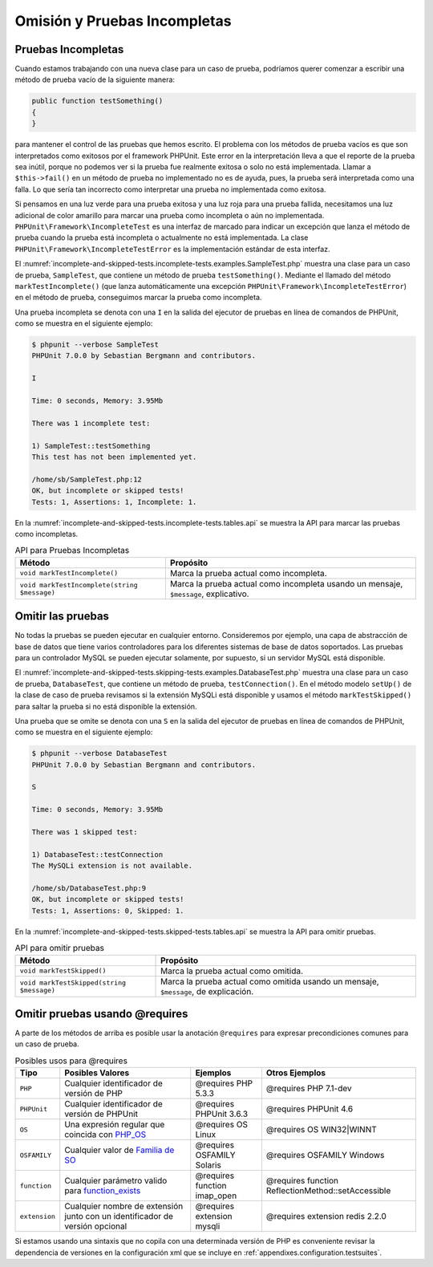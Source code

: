 

.. _incomplete-and-skipped-tests:

=============================
Omisión y Pruebas Incompletas
=============================

.. _incomplete-and-skipped-tests.incomplete-tests:

Pruebas Incompletas
###################

Cuando estamos trabajando con una nueva clase para un caso de prueba, podríamos
querer comenzar a escribir una método de prueba vacío de la siguiente manera:

.. code-block:: php

    public function testSomething()
    {
    }

para mantener el control de las pruebas que hemos escrito. El problema con
los métodos de prueba vacíos es que son interpretados como exitosos por
el framework PHPUnit. Este error en la interpretación lleva a que el reporte
de la prueba sea inútil, porque no podemos ver si la prueba fue realmente
exitosa o solo no está implementada. Llamar a ``$this->fail()`` en un
método de prueba no implementado no es de ayuda, pues, la prueba será
interpretada como una falla. Lo que sería tan incorrecto como interpretar
una prueba no implementada como exitosa.

Si pensamos en una luz verde para una prueba exitosa y una luz roja para una
prueba fallida, necesitamos una luz adicional de color amarillo para marcar
una prueba como incompleta o aún no implementada.
``PHPUnit\Framework\IncompleteTest`` es una interfaz de marcado para indicar
un excepción que lanza el método de prueba cuando la prueba está
incompleta o actualmente no está implementada.
La clase ``PHPUnit\Framework\IncompleteTestError`` es la implementación estándar
de esta interfaz.

El :numref:`incomplete-and-skipped-tests.incomplete-tests.examples.SampleTest.php`
muestra una clase para un caso de prueba, ``SampleTest``, que contiene un
método de prueba ``testSomething()``. Mediante el llamado del método
``markTestIncomplete()`` (que lanza automáticamente una excepción
``PHPUnit\Framework\IncompleteTestError``) en el método de prueba, conseguimos
marcar la prueba como incompleta.

.. code-block:: php
    :caption: Marcar una prueba como incompleta
    :name: incomplete-and-skipped-tests.incomplete-tests.examples.SampleTest.php

    <?php
    use PHPUnit\Framework\TestCase;

    class SampleTest extends TestCase
    {
        public function testSomething()
        {
            // Optional: Test anything here, if you want.
            $this->assertTrue(true, 'This should already work.');

            // Stop here and mark this test as incomplete.
            $this->markTestIncomplete(
              'This test has not been implemented yet.'
            );
        }
    }

Una prueba incompleta se denota con una ``I`` en la salida del ejecutor de
pruebas en línea de comandos de PHPUnit, como se muestra en el siguiente
ejemplo:

.. code-block:: bash

    $ phpunit --verbose SampleTest
    PHPUnit 7.0.0 by Sebastian Bergmann and contributors.

    I

    Time: 0 seconds, Memory: 3.95Mb

    There was 1 incomplete test:

    1) SampleTest::testSomething
    This test has not been implemented yet.

    /home/sb/SampleTest.php:12
    OK, but incomplete or skipped tests!
    Tests: 1, Assertions: 1, Incomplete: 1.

En la :numref:`incomplete-and-skipped-tests.incomplete-tests.tables.api`
se muestra la API para marcar las pruebas como incompletas.

.. rst-class:: table
.. list-table:: API para Pruebas Incompletas
    :name: incomplete-and-skipped-tests.incomplete-tests.tables.api
    :header-rows: 1

    * - Método
      - Propósito
    * - ``void markTestIncomplete()``
      - Marca la prueba actual como incompleta.
    * - ``void markTestIncomplete(string $message)``
      - Marca la prueba actual como incompleta usando un mensaje, ``$message``,
        explicativo.

.. _incomplete-and-skipped-tests.skipping-tests:

Omitir las pruebas
##################

No todas la pruebas se pueden ejecutar en cualquier entorno. Consideremos por
ejemplo, una capa de abstracción de base de datos que tiene varios controladores
para los diferentes sistemas de base de datos soportados. Las pruebas para
un controlador MySQL se pueden ejecutar solamente, por supuesto, si un servidor
MySQL está disponible.

El :numref:`incomplete-and-skipped-tests.skipping-tests.examples.DatabaseTest.php`
muestra una clase para un caso de prueba, ``DatabaseTest``, que contiene un
método de prueba, ``testConnection()``. En el método modelo ``setUp()`` de la
clase de caso de prueba revisamos si la extensión MySQLi está disponible y
usamos el método ``markTestSkipped()`` para saltar la prueba si no está
disponible la extensión.

.. code-block:: php
    :caption: Omitir la prueba
    :name: incomplete-and-skipped-tests.skipping-tests.examples.DatabaseTest.php

    <?php
    use PHPUnit\Framework\TestCase;

    class DatabaseTest extends TestCase
    {
        protected function setUp()
        {
            if (!extension_loaded('mysqli')) {
                $this->markTestSkipped(
                  'The MySQLi extension is not available.'
                );
            }
        }

        public function testConnection()
        {
            // ...
        }
    }

Una prueba que se omite se denota con una ``S`` en la salida del ejecutor de
pruebas en línea de comandos de PHPUnit, como se muestra en el siguiente
ejemplo:

.. code-block:: bash

    $ phpunit --verbose DatabaseTest
    PHPUnit 7.0.0 by Sebastian Bergmann and contributors.

    S

    Time: 0 seconds, Memory: 3.95Mb

    There was 1 skipped test:

    1) DatabaseTest::testConnection
    The MySQLi extension is not available.

    /home/sb/DatabaseTest.php:9
    OK, but incomplete or skipped tests!
    Tests: 1, Assertions: 0, Skipped: 1.

En la :numref:`incomplete-and-skipped-tests.skipped-tests.tables.api`
se muestra la API para omitir pruebas.

.. rst-class:: table
.. list-table:: API para omitir pruebas
    :name: incomplete-and-skipped-tests.skipped-tests.tables.api
    :header-rows: 1

    * - Método
      - Propósito
    * - ``void markTestSkipped()``
      - Marca la prueba actual como omitida.
    * - ``void markTestSkipped(string $message)``
      - Marca la prueba actual como omitida usando un mensaje, ``$message``, de
        explicación.

.. _incomplete-and-skipped-tests.skipping-tests-using-requires:

Omitir pruebas usando @requires
###############################

A parte de los métodos de arriba es posible usar la anotación ``@requires``
para expresar precondiciones comunes para un caso de prueba.

.. rst-class:: table
.. list-table:: Posibles usos para @requires
    :name: incomplete-and-skipped-tests.requires.tables.api
    :header-rows: 1

    * - Tipo
      - Posibles Valores
      - Ejemplos
      - Otros Ejemplos
    * - ``PHP``
      - Cualquier identificador de versión de PHP
      - @requires PHP 5.3.3
      - @requires PHP 7.1-dev
    * - ``PHPUnit``
      - Cualquier identificador de versión de PHPUnit
      - @requires PHPUnit 3.6.3
      - @requires PHPUnit 4.6
    * - ``OS``
      - Una expresión regular que coincida con `PHP_OS <http://php.net/manual/es/reserved.constants.php#constant.php-os>`_
      - @requires OS Linux
      - @requires OS WIN32|WINNT
    * - ``OSFAMILY``
      - Cualquier valor de `Familia de SO <http://php.net/manual/es/reserved.constants.php#constant.php-os-family>`_
      - @requires OSFAMILY Solaris
      - @requires OSFAMILY Windows
    * - ``function``
      - Cualquier parámetro valido para `function_exists <http://php.net/function_exists>`_
      - @requires function imap_open
      - @requires function ReflectionMethod::setAccessible
    * - ``extension``
      - Cualquier nombre de extensión junto con un identificador de versión opcional
      - @requires extension mysqli
      - @requires extension redis 2.2.0

.. code-block:: php
    :caption: Omitir casos de pruebas usando @requires
    :name: incomplete-and-skipped-tests.skipping-tests.examples.DatabaseClassSkippingTest.php

    <?php
    use PHPUnit\Framework\TestCase;

    /**
     * @requires extension mysqli
     */
    class DatabaseTest extends TestCase
    {
        /**
         * @requires PHP 5.3
         */
        public function testConnection()
        {
            // Test requires the mysqli extension and PHP >= 5.3
        }

        // ... All other tests require the mysqli extension
    }

Si estamos usando una sintaxis que no copila con una determinada versión de PHP
es conveniente revisar la dependencia de versiones en la configuración xml
que se incluye en :ref:`appendixes.configuration.testsuites`.
